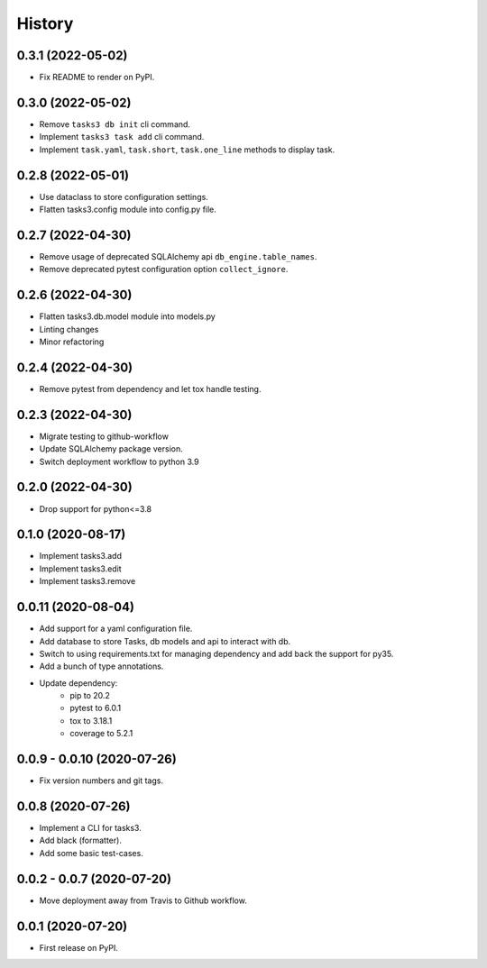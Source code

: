 =======
History
=======

0.3.1 (2022-05-02)
------------------

* Fix README to render on PyPI.

0.3.0 (2022-05-02)
------------------

* Remove ``tasks3 db init`` cli command.
* Implement ``tasks3 task add`` cli command.
* Implement ``task.yaml``, ``task.short``, ``task.one_line`` methods to display task.

0.2.8 (2022-05-01)
------------------

* Use dataclass to store configuration settings.
* Flatten tasks3.config module into config.py file.

0.2.7 (2022-04-30)
------------------

* Remove usage of deprecated  SQLAlchemy api ``db_engine.table_names``.
* Remove deprecated pytest configuration option ``collect_ignore``.

0.2.6 (2022-04-30)
------------------

* Flatten tasks3.db.model module into models.py
* Linting changes
* Minor refactoring

0.2.4 (2022-04-30)
------------------

* Remove pytest from dependency and let tox handle testing.

0.2.3 (2022-04-30)
------------------

* Migrate testing to github-workflow
* Update SQLAlchemy package version.
* Switch deployment workflow to python 3.9

0.2.0 (2022-04-30)
------------------

* Drop support for python<=3.8

0.1.0 (2020-08-17)
------------------

* Implement tasks3.add
* Implement tasks3.edit
* Implement tasks3.remove

0.0.11 (2020-08-04)
-------------------

* Add support for a yaml configuration file.
* Add database to store Tasks, db models and api to interact with db.
* Switch to using requirements.txt for managing dependency and add
  back the support for py35.
* Add a bunch of type annotations.
* Update dependency:
   * pip to 20.2
   * pytest to 6.0.1
   * tox to 3.18.1
   * coverage to 5.2.1

0.0.9 - 0.0.10 (2020-07-26)
---------------------------

* Fix version numbers and git tags.

0.0.8 (2020-07-26)
------------------

* Implement a CLI for tasks3.
* Add black (formatter).
* Add some basic test-cases.

0.0.2 - 0.0.7 (2020-07-20)
--------------------------

* Move deployment away from Travis to Github workflow.

0.0.1 (2020-07-20)
------------------

* First release on PyPI.
